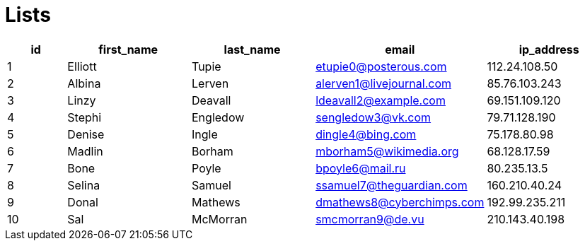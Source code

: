 = Lists

[#users-list,cols="1,2,2,2,2",opts="header,search,sort,filter"]
|====
|id
|first_name
|last_name
|email
|ip_address

|1
|Elliott
|Tupie
|etupie0@posterous.com
|112.24.108.50

|2
|Albina
|Lerven
|alerven1@livejournal.com
|85.76.103.243

|3
|Linzy
|Deavall
|ldeavall2@example.com
|69.151.109.120

|4
|Stephi
|Engledow
|sengledow3@vk.com
|79.71.128.190

|5
|Denise
|Ingle
|dingle4@bing.com
|75.178.80.98

|6
|Madlin
|Borham
|mborham5@wikimedia.org
|68.128.17.59

|7
|Bone
|Poyle
|bpoyle6@mail.ru
|80.235.13.5

|8
|Selina
|Samuel
|ssamuel7@theguardian.com
|160.210.40.24

|9
|Donal
|Mathews
|dmathews8@cyberchimps.com
|192.99.235.211

|10
|Sal
|McMorran
|smcmorran9@de.vu
|210.143.40.198
|====


